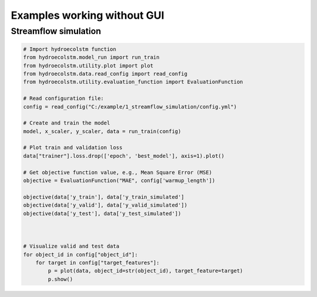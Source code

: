 Examples working without GUI
============================

Streamflow simulation
---------------------

.. code-block:: python

   # Import hydroecolstm function
   from hydroecolstm.model_run import run_train
   from hydroecolstm.utility.plot import plot
   from hydroecolstm.data.read_config import read_config
   from hydroecolstm.utility.evaluation_function import EvaluationFunction

   # Read configuration file:
   config = read_config("C:/example/1_streamflow_simulation/config.yml")
   
   # Create and train the model
   model, x_scaler, y_scaler, data = run_train(config)

   # Plot train and validation loss
   data["trainer"].loss.drop(['epoch', 'best_model'], axis=1).plot()
   
   # Get objective function value, e.g., Mean Square Error (MSE)
   objective = EvaluationFunction("MAE", config['warmup_length'])
   
   objective(data['y_train'], data['y_train_simulated']
   objective(data['y_valid'], data['y_valid_simulated'])
   objective(data['y_test'], data['y_test_simulated'])



   # Visualize valid and test data
   for object_id in config["object_id"]:
       for target in config["target_features"]:
           p = plot(data, object_id=str(object_id), target_feature=target)
           p.show()